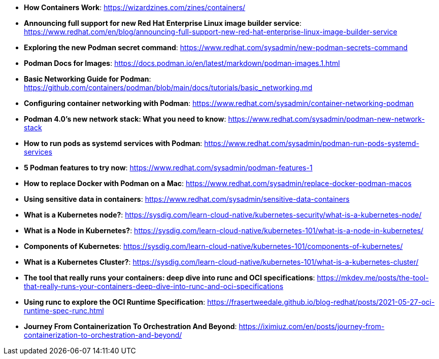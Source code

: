 :pygments-style: tango
:source-highlighter: pygments
:toc:
:toclevels: 7
:sectnums:
:sectnumlevels: 6
:numbered:
:chapter-label:
:icons: font
ifndef::env-github[:icons: font]
ifdef::env-github[]
:status:
:outfilesuffix: .adoc
:caution-caption: :fire:
:important-caption: :exclamation:
:note-caption: :paperclip:
:tip-caption: :bulb:
:warning-caption: :warning:
endif::[]
:imagesdir: ./images/

* *How Containers Work*: https://wizardzines.com/zines/containers/

* *Announcing full support for new Red Hat Enterprise Linux image builder service*: https://www.redhat.com/en/blog/announcing-full-support-new-red-hat-enterprise-linux-image-builder-service

* *Exploring the new Podman secret command*: https://www.redhat.com/sysadmin/new-podman-secrets-command

* *Podman Docs for Images*: https://docs.podman.io/en/latest/markdown/podman-images.1.html

* *Basic Networking Guide for Podman*: https://github.com/containers/podman/blob/main/docs/tutorials/basic_networking.md

* *Configuring container networking with Podman*: https://www.redhat.com/sysadmin/container-networking-podman

* *Podman 4.0's new network stack: What you need to know*: https://www.redhat.com/sysadmin/podman-new-network-stack

* *How to run pods as systemd services with Podman*: https://www.redhat.com/sysadmin/podman-run-pods-systemd-services

* *5 Podman features to try now*: https://www.redhat.com/sysadmin/podman-features-1

* *How to replace Docker with Podman on a Mac*: https://www.redhat.com/sysadmin/replace-docker-podman-macos

* *Using sensitive data in containers*: https://www.redhat.com/sysadmin/sensitive-data-containers

* *What is a Kubernetes node?*: https://sysdig.com/learn-cloud-native/kubernetes-security/what-is-a-kubernetes-node/

* *What is a Node in Kubernetes?*: https://sysdig.com/learn-cloud-native/kubernetes-101/what-is-a-node-in-kubernetes/

* *Components of Kubernetes*: https://sysdig.com/learn-cloud-native/kubernetes-101/components-of-kubernetes/

* *What is a Kubernetes Cluster?*: https://sysdig.com/learn-cloud-native/kubernetes-101/what-is-a-kubernetes-cluster/

* *The tool that really runs your containers: deep dive into runc and OCI specifications*: https://mkdev.me/posts/the-tool-that-really-runs-your-containers-deep-dive-into-runc-and-oci-specifications

* *Using runc to explore the OCI Runtime Specification*: https://frasertweedale.github.io/blog-redhat/posts/2021-05-27-oci-runtime-spec-runc.html

* *Journey From Containerization To Orchestration And Beyond*: https://iximiuz.com/en/posts/journey-from-containerization-to-orchestration-and-beyond/
